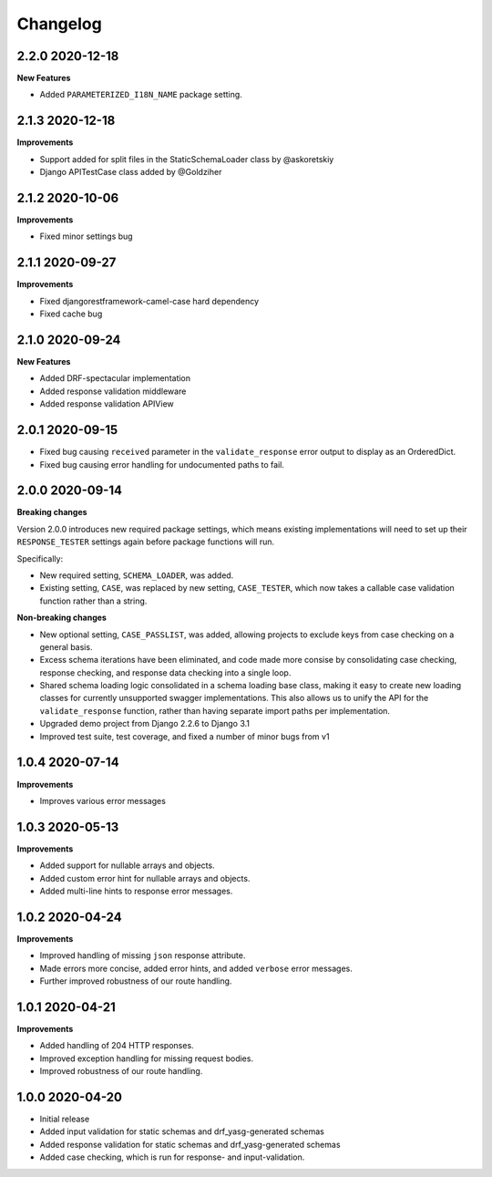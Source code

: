 .. _changelog:

*********
Changelog
*********

2.2.0 2020-12-18
----------------

**New Features**

* Added ``PARAMETERIZED_I18N_NAME`` package setting.

2.1.3 2020-12-18
----------------

**Improvements**

* Support added for split files in the StaticSchemaLoader class by @askoretskiy
* Django APITestCase class added by @Goldziher

2.1.2 2020-10-06
----------------

**Improvements**

* Fixed minor settings bug

2.1.1 2020-09-27
----------------

**Improvements**

* Fixed djangorestframework-camel-case hard dependency
* Fixed cache bug

2.1.0 2020-09-24
----------------

**New Features**

* Added DRF-spectacular implementation
* Added response validation middleware
* Added response validation APIView

2.0.1 2020-09-15
----------------

* Fixed bug causing ``received`` parameter in the ``validate_response`` error output to display as an OrderedDict.
* Fixed bug causing error handling for undocumented paths to fail.

2.0.0 2020-09-14
----------------

**Breaking changes**

Version 2.0.0 introduces new required package settings, which means existing implementations will need to set up their ``RESPONSE_TESTER`` settings again before package functions will run.

Specifically:

* New required setting, ``SCHEMA_LOADER``, was added.
* Existing setting, ``CASE``, was replaced by new setting, ``CASE_TESTER``, which now takes a callable case validation function rather than a string.

**Non-breaking changes**

* New optional setting, ``CASE_PASSLIST``, was added, allowing projects to exclude keys from case checking on a general basis.
* Excess schema iterations have been eliminated, and code made more consise by consolidating case checking, response checking, and response data checking into a single loop.
* Shared schema loading logic consolidated in a schema loading base class, making it easy to create new loading classes for currently unsupported swagger implementations. This also allows us to unify the API for the ``validate_response`` function, rather than having separate import paths per implementation.
* Upgraded demo project from Django 2.2.6 to Django 3.1
* Improved test suite, test coverage, and fixed a number of minor bugs from v1

1.0.4 2020-07-14
----------------

**Improvements**

* Improves various error messages

1.0.3 2020-05-13
----------------

**Improvements**

* Added support for nullable arrays and objects.
* Added custom error hint for nullable arrays and objects.
* Added multi-line hints to response error messages.

1.0.2 2020-04-24
----------------

**Improvements**

* Improved handling of missing ``json`` response attribute.
* Made errors more concise, added error hints, and added ``verbose`` error messages.
* Further improved robustness of our route handling.


1.0.1 2020-04-21
----------------

**Improvements**

* Added handling of 204 HTTP responses.
* Improved exception handling for missing request bodies.
* Improved robustness of our route handling.


1.0.0 2020-04-20
----------------

* Initial release
* Added input validation for static schemas and drf_yasg-generated schemas
* Added response validation for static schemas and drf_yasg-generated schemas
* Added case checking, which is run for response- and input-validation.
